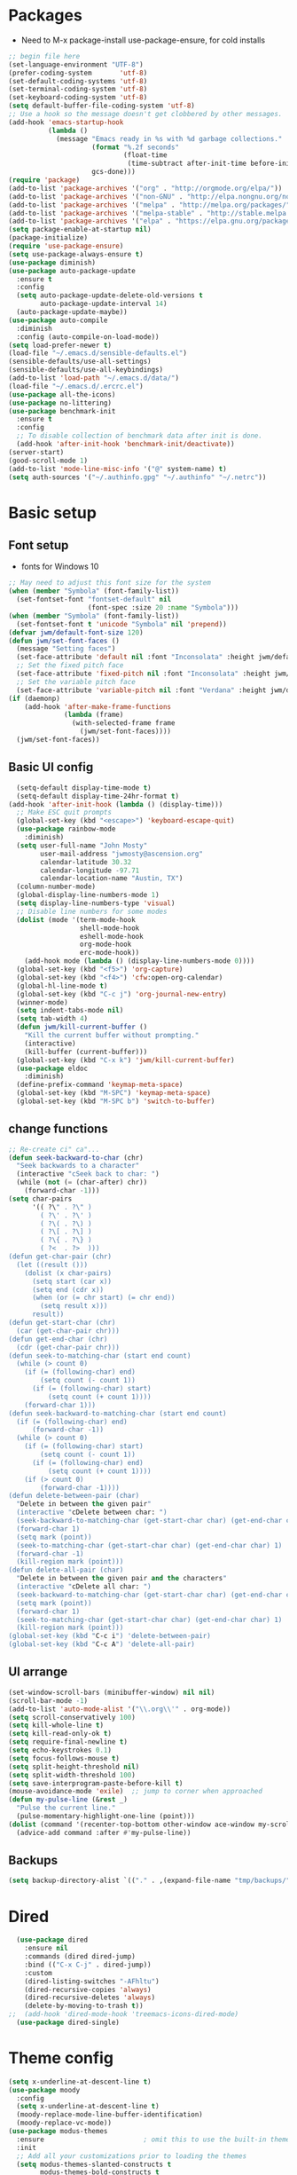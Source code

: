 

#+title EMACS Config

#+PROPERTY: header-args:emacs-lisp :tangle ~/.emacs.d/init.el
* Packages
- Need to M-x package-install use-package-ensure, for cold installs
#+begin_src emacs-lisp
  ;; begin file here
  (set-language-environment "UTF-8")
  (prefer-coding-system       'utf-8)
  (set-default-coding-systems 'utf-8)
  (set-terminal-coding-system 'utf-8)
  (set-keyboard-coding-system 'utf-8)
  (setq default-buffer-file-coding-system 'utf-8)
  ;; Use a hook so the message doesn't get clobbered by other messages.
  (add-hook 'emacs-startup-hook
            (lambda ()
              (message "Emacs ready in %s with %d garbage collections."
                       (format "%.2f seconds"
                               (float-time
                                (time-subtract after-init-time before-init-time)))
                       gcs-done)))
  (require 'package)
  (add-to-list 'package-archives '("org" . "http://orgmode.org/elpa/"))
  (add-to-list 'package-archives '("non-GNU" . "http://elpa.nongnu.org/nongnu/"))
  (add-to-list 'package-archives '("melpa" . "http://melpa.org/packages/"))
  (add-to-list 'package-archives '("melpa-stable" . "http://stable.melpa.org/packages/"))
  (add-to-list 'package-archives '("elpa" . "https://elpa.gnu.org/packages/"))
  (setq package-enable-at-startup nil)
  (package-initialize)
  (require 'use-package-ensure)
  (setq use-package-always-ensure t)
  (use-package diminish)
  (use-package auto-package-update
    :ensure t
    :config
    (setq auto-package-update-delete-old-versions t
          auto-package-update-interval 14)
    (auto-package-update-maybe))
  (use-package auto-compile
    :diminish
    :config (auto-compile-on-load-mode))
  (setq load-prefer-newer t)
  (load-file "~/.emacs.d/sensible-defaults.el")
  (sensible-defaults/use-all-settings)
  (sensible-defaults/use-all-keybindings)
  (add-to-list 'load-path "~/.emacs.d/data/")
  (load-file "~/.emacs.d/.ercrc.el")
  (use-package all-the-icons)
  (use-package no-littering)
  (use-package benchmark-init
    :ensure t
    :config
    ;; To disable collection of benchmark data after init is done.
    (add-hook 'after-init-hook 'benchmark-init/deactivate))
  (server-start)
  (good-scroll-mode 1)
  (add-to-list 'mode-line-misc-info '("@" system-name) t)
  (setq auth-sources '("~/.authinfo.gpg" "~/.authinfo" "~/.netrc"))
#+end_src
* Basic setup
** Font setup
- fonts for Windows 10
#+begin_src emacs-lisp
  ;; May need to adjust this font size for the system
  (when (member "Symbola" (font-family-list))
    (set-fontset-font "fontset-default" nil
                      (font-spec :size 20 :name "Symbola")))
  (when (member "Symbola" (font-family-list))
    (set-fontset-font t 'unicode "Symbola" nil 'prepend))
  (defvar jwm/default-font-size 120)
  (defun jwm/set-font-faces ()
    (message "Setting faces")
    (set-face-attribute 'default nil :font "Inconsolata" :height jwm/default-font-size)
    ;; Set the fixed pitch face
    (set-face-attribute 'fixed-pitch nil :font "Inconsolata" :height jwm/default-font-size)
    ;; Set the variable pitch face
    (set-face-attribute 'variable-pitch nil :font "Verdana" :height jwm/default-font-size :weight 'regular))
  (if (daemonp)
      (add-hook 'after-make-frame-functions
                (lambda (frame)
                  (with-selected-frame frame
                    (jwm/set-font-faces))))
    (jwm/set-font-faces))
#+end_src
** Basic UI config
#+begin_src emacs-lisp
      (setq-default display-time-mode t)
      (setq-default display-time-24hr-format t)
    (add-hook 'after-init-hook (lambda () (display-time)))
      ;; Make ESC quit prompts
      (global-set-key (kbd "<escape>") 'keyboard-escape-quit)
      (use-package rainbow-mode
        :diminish)
      (setq user-full-name "John Mosty"
            user-mail-address "jwmosty@ascension.org"
            calendar-latitude 30.32
            calendar-longitude -97.71
            calendar-location-name "Austin, TX")
      (column-number-mode)
      (global-display-line-numbers-mode 1)
      (setq display-line-numbers-type 'visual)
      ;; Disable line numbers for some modes
      (dolist (mode '(term-mode-hook
                      shell-mode-hook
                      eshell-mode-hook
                      org-mode-hook
                      erc-mode-hook))
        (add-hook mode (lambda () (display-line-numbers-mode 0))))
      (global-set-key (kbd "<f5>") 'org-capture)
      (global-set-key (kbd "<f4>") 'cfw:open-org-calendar)
      (global-hl-line-mode t)
      (global-set-key (kbd "C-c j") 'org-journal-new-entry)
      (winner-mode)
      (setq indent-tabs-mode nil)
      (setq tab-width 4)
      (defun jwm/kill-current-buffer ()
        "Kill the current buffer without prompting."
        (interactive)
        (kill-buffer (current-buffer)))
      (global-set-key (kbd "C-x k") 'jwm/kill-current-buffer)
      (use-package eldoc
        :diminish)
      (define-prefix-command 'keymap-meta-space)
      (global-set-key (kbd "M-SPC") 'keymap-meta-space)
      (global-set-key (kbd "M-SPC b") 'switch-to-buffer)
#+end_src
** change functions
#+begin_src emacs-lisp
;; Re-create ci" ca"...
(defun seek-backward-to-char (chr)
  "Seek backwards to a character"
  (interactive "cSeek back to char: ")
  (while (not (= (char-after) chr))
    (forward-char -1)))
(setq char-pairs
      '(( ?\" . ?\" )
        ( ?\' . ?\' )
        ( ?\( . ?\) )
        ( ?\[ . ?\] )
        ( ?\{ . ?\} )
        ( ?<  . ?>  )))
(defun get-char-pair (chr)
  (let ((result ()))
    (dolist (x char-pairs)
      (setq start (car x))
      (setq end (cdr x))
      (when (or (= chr start) (= chr end))
        (setq result x)))
      result))
(defun get-start-char (chr)
  (car (get-char-pair chr)))
(defun get-end-char (chr)
  (cdr (get-char-pair chr)))
(defun seek-to-matching-char (start end count)
  (while (> count 0)
    (if (= (following-char) end)
        (setq count (- count 1))
      (if (= (following-char) start)
          (setq count (+ count 1))))
    (forward-char 1)))
(defun seek-backward-to-matching-char (start end count)
  (if (= (following-char) end)
      (forward-char -1))
  (while (> count 0)
    (if (= (following-char) start)
        (setq count (- count 1))
      (if (= (following-char) end)
          (setq count (+ count 1))))
    (if (> count 0)
        (forward-char -1))))
(defun delete-between-pair (char)
  "Delete in between the given pair"
  (interactive "cDelete between char: ")
  (seek-backward-to-matching-char (get-start-char char) (get-end-char char) 1)
  (forward-char 1)
  (setq mark (point))
  (seek-to-matching-char (get-start-char char) (get-end-char char) 1)
  (forward-char -1)
  (kill-region mark (point)))
(defun delete-all-pair (char)
  "Delete in between the given pair and the characters"
  (interactive "cDelete all char: ")
  (seek-backward-to-matching-char (get-start-char char) (get-end-char char) 1)
  (setq mark (point))
  (forward-char 1)
  (seek-to-matching-char (get-start-char char) (get-end-char char) 1)
  (kill-region mark (point)))
(global-set-key (kbd "C-c i") 'delete-between-pair)
(global-set-key (kbd "C-c A") 'delete-all-pair)
#+end_src
** UI arrange
#+begin_src emacs-lisp
  (set-window-scroll-bars (minibuffer-window) nil nil)
  (scroll-bar-mode -1)
  (add-to-list 'auto-mode-alist '("\\.org\\'" . org-mode))
  (setq scroll-conservatively 100)
  (setq kill-whole-line t)
  (setq kill-read-only-ok t)
  (setq require-final-newline t)
  (setq echo-keystrokes 0.1)
  (setq focus-follows-mouse t)
  (setq split-height-threshold nil)
  (setq split-width-threshold 100)
  (setq save-interprogram-paste-before-kill t)
  (mouse-avoidance-mode 'exile)  ;; jump to corner when approached
  (defun my-pulse-line (&rest _)
    "Pulse the current line."
    (pulse-momentary-highlight-one-line (point)))
  (dolist (command '(recenter-top-bottom other-window ace-window my-scroll-down-half my-scroll-up-half))
    (advice-add command :after #'my-pulse-line))
#+end_src
** Backups
#+begin_src emacs-lisp
(setq backup-directory-alist `(("." . ,(expand-file-name "tmp/backups/" user-emacs-directory))))
#+end_src
* Dired
#+begin_src emacs-lisp
  (use-package dired
    :ensure nil
    :commands (dired dired-jump)
    :bind (("C-x C-j" . dired-jump))
    :custom
    (dired-listing-switches "-AFhltu")
    (dired-recursive-copies 'always)
    (dired-recursive-deletes 'always)
    (delete-by-moving-to-trash t))
;;  (add-hook 'dired-mode-hook 'treemacs-icons-dired-mode)
  (use-package dired-single)
#+end_src
* Theme config
#+begin_src emacs-lisp
  (setq x-underline-at-descent-line t)
  (use-package moody
    :config
    (setq x-underline-at-descent-line t)
    (moody-replace-mode-line-buffer-identification)
    (moody-replace-vc-mode))
  (use-package modus-themes
    :ensure                         ; omit this to use the built-in themes
    :init
    ;; Add all your customizations prior to loading the themes
    (setq modus-themes-slanted-constructs t
          modus-themes-bold-constructs t
          modus-themes-hl-line 'underline-only-neutral
          modus-themes-subtle-line-numbers t
          modus-themes-links 'faint-neutral-underline
          modus-themes-syntax 'faint
          modus-themes-mode-line 'accented-moody
          modus-themes-completions 'opinionated
          modus-themes-org-habit 'simplified
          modus-themes-prompts 'subtle-accented)
    (setq-default cursor-type 'bar)
    (setq modus-themes-headings
          '((1 . rainbow-highlight)
            (2 . rainbow-highlight)
            (3 . rainbow-highlight)
            (t . rainbow-highlight)))
    ;; Load the theme files before enabling a theme (else you get an error).
    (modus-themes-load-themes)
    :config
    ;; Load the theme of your choice:
    (modus-themes-load-operandi);; OR (modus-themes-load-vivendi)
    :bind ("<f12>" . modus-themes-toggle))
  (use-package doom-themes
    :config
    (doom-themes-visual-bell-config))
  (defun transparency (value)
    "Sets the transparency of the frame window. 0=transparent/100=opaque."
    (interactive "nTransparency Value 0 - 100 opaque:")
    (set-frame-parameter (selected-frame) 'alpha value))
  (defun jwm/apply-theme-drk ()
    "Apply my chosen theme and make frames just slightly transparent."
    (interactive)
    (modus-themes-load-operandi)
    (transparency 95))
  (if (daemonp)
      (add-hook 'after-make-frame-functions
                (lambda (frame)
                  (with-selected-frame frame (jwm/apply-theme-drk))))
    (jwm/apply-theme-drk))
#+end_src
* Ivy hydra Prescient
#+begin_src emacs-lisp
  (use-package hydra)
  (use-package company
    :diminish
    :config
    (setq company-idle-delay 2)
    (setq company-minimum-prefix-length 1)
    (setq company-show-numbers t)
    (add-hook 'after-init-hook 'global-company-mode))


  (global-set-key (kbd "M-/") 'company-complete-common-or-cycle)
  (use-package ivy-hydra
    :defer t
    :after hydra)
  (use-package ivy
    :diminish
    :config
    (ivy-mode 1))
  (use-package counsel
    :bind
    (("M-y" . counsel-yank-pop)
     :map ivy-minibuffer-map
     ("M-y" . ivy-next-line)))
  (use-package swiper)
  (setq ivy-use-virtual-buffers t)
  (setq enable-recursive-minibuffers t)
  ;; enable this if you want `swiper' to use it
  ;; (setq search-default-mode #'char-fold-to-regexp)
  (global-set-key "\C-s" 'swiper-isearch)
  (global-set-key (kbd "C-c C-r") 'ivy-resume)
  (global-set-key (kbd "<f6>") 'ivy-resume)
  (global-set-key (kbd "M-x") 'counsel-M-x)
  (global-set-key (kbd "C-x C-f") 'counsel-find-file)
  (global-set-key (kbd "<f2> f") 'counsel-describe-function)
  (global-set-key (kbd "<f2> v") 'counsel-describe-variable)
  (global-set-key (kbd "<f2> o") 'counsel-describe-symbol)
  (global-set-key (kbd "<f2> l") 'counsel-find-library)
  (global-set-key (kbd "<f2> i") 'counsel-info-lookup-symbol)
  (global-set-key (kbd "<f2> u") 'counsel-unicode-char)
  (global-set-key (kbd "C-M-j") 'counsel-switch-buffer)
  (global-set-key (kbd "C-c b") 'counsel-bookmark)
  (global-set-key (kbd "C-c d") 'counsel-descbinds)
  (define-key minibuffer-local-map (kbd "C-r") 'counsel-minibuffer-history)
  (use-package ivy-rich
    :init
    (ivy-rich-mode 1))
  (use-package avy
    :ensure t
    :diminish
    :bind
    ("M-s" . avy-goto-word-1)
    ("M-g M-g" . avy-goto-line))
  (use-package which-key
    :init (which-key-mode)
    :diminish which-key-mode
    :config
    (setq which-key-idle-delay 0.3))
  (use-package prescient)
  (use-package ivy-prescient
    :config
    (ivy-prescient-mode 1))
  (use-package company-prescient
    :config
    (company-prescient-mode 1))
#+end_src
* Helpful
#+begin_src emacs-lisp
(use-package helpful
  :custom
  (counsel-describe-function-function #'helpful-callable)
  (counsel-describe-variable-function #'helpful-variable)
  :bind
  ([remap describe-function] . counsel-describe-function)
  ([remap describe-command] . helpful-command)
  ([remap describe-variable] . counsel-describe-variable)
  ([remap describe-key] . helpful-key))
#+end_src
* Magit
#+begin_src emacs-lisp
  (use-package magit
    :custom
    (magit-display-buffer-function #'magit-display-buffer-same-window-except-diff-v1)
    (setq  magit-default-tracking-name-function 'magit-default-tracking-name-branch-only
           magit-push-always-verify nil))
  (global-set-key (kbd "C-c g") 'magit-status)
#+end_src
* Calculator
#+begin_src emacs-lisp
(defun my-calc-line (arg)
  "Evaluate calc expression in the current line and display the
result in the echo area by skipping everything after the final
'=' sign.

With prefix ARG non-nil or repeating command interactively,
insert the result at the end of line & add a space if necessary
for delimiting clearing everything after '=' sign if it is here."
  (interactive "P")
  (require 'calc)
  (save-excursion
    (let (beg end expr result)
      (beginning-of-line)
      (setq beg (point))
      (end-of-line)
      (search-backward "=" beg t)
      (setq end (point))
      (setq expr (buffer-substring-no-properties beg end))
      (setq result (calc-eval expr))
      (if (and (null arg) (not (eq 'my-calc-line last-command)))
          (message "%s = %s" expr result)
        (end-of-line)
        (setq end (point))
        (when (search-backward "=" beg t)
          (forward-char 1)
          (delete-region (point) end))
        (unless (eq (char-before) ?\ )
          (insert ?\ ))
        (insert result)))))
    (global-set-key (kbd "C-M-=") 'my-calc-line)
#+end_src
* Presentation
#+begin_src emacs-lisp
(use-package hide-mode-line)
(defun jwm/presentation-setup ()
  ;; Hide the mode line
  (hide-mode-line-mode 1)
  ;; Display images inline
  (org-display-inline-images) ;; Can also use org-startup-with-inline-images
  ;; Scale the text.  The next line is for basic scaling:
  (setq text-scale-mode-amount 3)
  (text-scale-mode 1)
  (blink-cursor-mode -1))
  ;; This option is more advanced, allows you to scale other faces too
  ;; (setq-local face-remapping-alist '((default (:height 2.0) variable-pitch)
  ;;                                    (org-verbatim (:height 1.75) org-verbatim)
  ;;                                    (org-block (:height 1.25) org-block))))
(defun jwm/presentation-end ()
  ;; Show the mode line again
  (hide-mode-line-mode 0)
  ;; Turn off text scale mode (or use the next line if you didn't use text-scale-mode)
 (text-scale-mode 0)
 (blink-cursor-mode 1))
  ;; If you use face-remapping-alist, this clears the scaling:
  ;; (setq-local face-remapping-alist '((default variable-pitch default))))
(use-package org-tree-slide
  :hook ((org-tree-slide-play . jwm/presentation-setup)
         (org-tree-slide-stop . jwm/presentation-end))
  :custom
  (org-tree-slide-slide-in-effect t)
  (org-tree-slide-activate-message "Presentation started")
  (org-tree-slide-deactivate-message "Presentation finished")
  (org-tree-slide-header t)
  (org-tree-slide-breadcrumbs " //  ")
  (org-image-actual-width nil))
#+end_src
* Spell
#+begin_src emacs-lisp
  (use-package synonyms
      :ensure nil
      :init ;; executed before loading package
      (setq synonyms-file        "~/.emacs.d/data/mthesaur.txt")
      (setq synonyms-cache-file  "~/.emacs.d/data/mycachefile")
      :config
      (defun my-synonym-current-word ()
        "Lookup synonyms for current word."
        (interactive)
        (synonyms-lookup (thing-at-point 'word) nil nil))
      :bind
      ("<f9>" . my-synonym-current-word))
      (use-package ispell)
      (setq ispell-program-name "C:/Users/jwmosty/AppData/Roaming/hunspell-bin/bin/hunspell.exe")
      (use-package flyspell
        :demand t
        :diminish
        :config
        (use-package flyspell-correct-ivy
          :diminish)
        (defun flyspellCompletion()
          (flyspell-mode 1)
          (set (make-local-variable 'company-backends)
               (copy-tree company-backends))
          (add-to-list 'company-backends 'company-ispell))
        (defun flyspell-most-modes()
          (add-hook 'text-mode-hook 'flyspellCompletion)
          (add-hook 'prog-mode-hook 'flyspellCompletion)
          (dolist (hook '(change-log-mode-hook log-edit-mode-hook))
            (add-hook hook (lambda ()
                             (flyspell-mode -1)))))
        (flyspell-most-modes)
        :bind (:map flyspell-mode-map
                    ("C-." . flyspell-correct-wrapper)))
      ;; easy spell check
      (global-set-key (kbd "<f8>") 'ispell-word)
      (global-set-key (kbd "C-S-<f8>") 'flyspell-mode)
      (global-set-key (kbd "C-M-<f8>") 'flyspell-buffer)
      (global-set-key (kbd "C-<f8>") 'flyspell-check-previous-highlighted-word)
      (defun flyspell-check-next-highlighted-word ()
        "Custom function to spell check next highlighted word"
        (interactive)
        (flyspell-goto-next-error)
        (ispell-word))
      (global-set-key (kbd "M-<f8>") 'flyspell-check-next-highlighted-word)
#+end_src
* Dashboard
#+begin_src emacs-lisp
  (use-package dashboard
    :ensure t
    :diminish
    :config
    (dashboard-setup-startup-hook)
    (setq dashboard-banner-logo-title "Welcome to the Work computer")
    (setq dashboard-center-content t)
    (setq dashboard-startup-banner "c:/msys64/home/jwmosty/.emacs.d/data/dash.txt")
    (setq dashboard-set-heading-icons t)
    (setq dashboard-set-file-icons t)
    (setq dashboard-set-navigator t)
    (setq dashboard-items '((recents  . 5)
                            (bookmarks . 5)
                            (agenda . 10)
                            (registers . 5))))
  (setq initial-buffer-choice (lambda () (get-buffer "*dashboard*")))
  (diminish 'page-break-lines-mode)
#+end_src
* Macros and registers
#+begin_src emacs-lisp
;;  (evil-set-register ?d [?i ?* ?  ?\C-c ?. return escape])
;;  (evil-set-register ?t [?i ?\C-u ?\C-c ?. return escape])
;;  (evil-set-register ?b [?$ ?0 ?i ?+ escape ?A ?+ S-right escape])

;;  (add-to-map "Y" 'append-to-register)
;;  (add-to-map "P" 'insert-register)
  (setq register-separator ?+)
  (set-register register-separator "\n\n")
#+end_src
* Python
#+begin_src emacs-lisp
  (setq org-babel-python-command "c:/Users/jwmosty/AppData/Local/Programs/Python/Python38-32/python.exe")
  (setq python-shell-interpreter "c:/Users/jwmosty/AppData/Local/Programs/Python/Python38-32/python.exe")
#+end_src
* eshell
#+begin_src emacs-lisp
    (load-file "~/.emacs.d/mosty-lisp/jwm-eshell.el")
    (require 'esh-mode)
    (require 'esh-module)
    (require 'em-pred)
    (require 'em-cmpl)
    (require 'em-dirs)
    (setq eshell-cd-on-directory t)

    (add-to-list 'eshell-predicate-alist '(?T . (eshell-org-file-tags)))
    (defun eshell-org-file-tags ()
      "Helps the eshell parse the text the point is currently on,
              looking for parameters surrounded in single quotes. Returns a
              function that takes a FILE and returns nil if the file given to
              it doesn't contain the org-mode #+FILETAGS: entry specified."
      ;; Step 1. Parse the eshell buffer for our tag between quotes
      ;;         Make sure to move point to the end of the match:
      (if (looking-at "'\\([^)']+\\)'")
          (let* ((tag (match-string 1))
                 (reg (concat "^#\\+FILETAGS:.*\\b" tag "\\b")))
            (goto-char (match-end 0))
            ;; Step 2. Return the predicate function:
            ;;         Careful when accessing the `reg' variable.
            `(lambda (file)
               (with-temp-buffer
                 (insert-file-contents file)
                 (re-search-forward ,reg nil t 1))))
        (error "The `T' predicate takes an org-mode tag value in single quotes.")))
    (defun jwm/configure-eshell ()
      ;; Save command history when commands are entered
      (add-hook 'eshell-pre-command-hook 'eshell-save-some-history)
      ;; Truncate buffer for performance
      (add-to-list 'eshell-output-filter-functions 'eshell-truncate-buffer)
      (setq eshell-history-size         10000
            eshell-buffer-maximum-lines 10000
            eshell-hist-ignoredups t
            eshell-scroll-to-bottom-on-input t))
    (use-package eshell-git-prompt)
    (use-package eshell
      :hook
      (eshell-first-time-mode . jwm/configure-eshell)
      :config
      (with-eval-after-load 'esh-opt
        (setq eshell-destroy-buffer-when-process-dies t)
        (setq eshell-visual-commands '("htop" "zsh" "vim")))
      (eshell-git-prompt-use-theme 'robbyrussell))
    (use-package symon)
    (add-hook 'after-init-hook 'symon-mode)
    (defun buffcop (buffer)
      (with-current-buffer buffer
        (buffer-string)))
    (defun eshell/emacs (file)
      (find-file file))
    (defun eshell/ffo (file)
      (find-file-other-frame file))
    (defun eshell-here ()
      "Opens up a new shell in the directory associated with the
                      current buffer's file. The eshell is renamed to match that
                      directory to make multiple eshell windows easier."
      (interactive)
      (let* ((parent (if (buffer-file-name)
                         (file-name-directory (buffer-file-name))
                       default-directory))
             (height (/ (window-total-height) 3))
             (name   (car (last (split-string parent "/" t)))))
        (split-window-vertically (- height))
        (other-window 1)
        (eshell "new")
        (rename-buffer (concat "*eshell: " name "*"))
        (insert (concat "la"))
        (eshell-send-input)))
    (defun eshell/x ()
      (insert "exit")
      (eshell-send-input)
      (delete-window))

    (global-set-key (kbd "<f1>") 'eshell-here)
    (global-set-key (kbd "C-c <f1>") 'eshell)



#+end_src
* Popper
#+begin_src emacs-lisp
  (use-package popper
    :diminish
    :ensure t
    :bind (("C-`"   . popper-toggle-latest)
           ("M-`"   . popper-cycle)
           ("C-M-`" . popper-toggle-type)
           ("M-_"   . popper-lower-to-popup)
           ("M-^"   . popper-raise-popup))
    :init
    (setq popper-reference-buffers
          '("^\\*Messages\\*"
            "^Output\\*"
            "^\\Calc:"
            "^\\Warnings\\*"
            "*Synonyms*"
            help-mode
            Helpful-mode
            compilation-mode
            messages-mode
            occur-mode))
    (setq popper-display-function #'popper-select-popup-at-bottom)
    (popper-mode +1))
#+End_src
* Ledger
#+begin_src emacs-lisp
  (use-package ledger-mode
      :ensure t
      :init
      (setq ledger-clear-whole-transactions 1)
      :config
      :mode "\\.dat//'")
    (add-hook 'ledger-mode-hook
            (lambda ()
                (setq-local tab-always-indent 'complete)
                (setq-local completion-cycle-threshold t)
                (setq-local ledger-complete-in-steps t)))
#+end_src
* Org Mode
** Main Org-mode
#+begin_src emacs-lisp
  (use-package org-superstar)
  (defun jwm/org-mode-setup ()
    (org-indent-mode)
    (visual-line-mode 1)
    (diminish 'visual-line-mode)
    (diminish 'org-indent-mode)
    (set-face-attribute 'org-headline-done nil :strike-through t)
    (setq org-hide-emphasis-markers t
          org-fontify-done-headline t
          org-hide-leading-stars t
          org-pretty-entities t)
    (setq org-list-demote-modify-bullet
          (quote (("+" . "-")
                  ("-" . "+")
                  ("*" . "-")
                  ("1." . "-")
                  ("1)" . "-")
                  ("A)" . "-")
                  ("B)" . "-")
                  ("a)" . "-")
                  ("b)" . "-")
                  ("A." . "-")
                  ("B." . "-")
                  ("a." . "-")
                  ("b." . "-")))))
  (use-package org
    :hook (org-mode . jwm/org-mode-setup)
    :config
    (setq org-ellipsis " ▾")
    ;;(jwm/org-font-setup)
    (setq org-adapt-indentation nil))
  (add-hook 'before-save-hook 'time-stamp)
  (add-hook 'org-mode-hook (lambda () (org-superstar-mode 1)))
  (setq inhibit-compacting-font-caches t)
  (defun jwm/org-mode-visual-fill ()
    (setq visual-fill-column-width 100
          visual-fill-column-center-text t)
    (visual-fill-column-mode 1))
  (diminish 'org-num-mode)
  (use-package visual-fill-column
    :diminish
    :hook (org-mode . jwm/org-mode-visual-fill))
  (setq org-default-notes-file (concat org-directory "/notes.org"))
  (require 'org-habit)
  (add-to-list 'org-modules 'org-habit)
  (setq org-habit-graph-column 60)
  (defun air-org-skip-subtree-if-habit ()
    "Skip an agenda entry if it has a STYLE property equal to \"habit\"."
    (let ((subtree-end (save-excursion (org-end-of-subtree t))))
      (if (string= (org-entry-get nil "STYLE") "habit")
          subtree-end
        nil)))
  (defun air-org-skip-subtree-if-priority (priority)
    "Skip an agenda subtree if it has a priority of PRIORITY.
                     PRIORITY may be one of the characters ?A, ?B, or ?C."
    (let ((subtree-end (save-excursion (org-end-of-subtree t)))
          (pri-value (* 1000 (- org-lowest-priority priority)))
          (pri-current (org-get-priority (thing-at-point 'line t))))
      (if (= pri-value pri-current)
          subtree-end
        nil)))
  (setq org-agenda-custom-commands
        '(("d" "Daily agenda and all TODOs"
           ((tags "PRIORITY=\"A\""
                  ((org-agenda-skip-function '(org-agenda-skip-entry-if 'todo 'done))
                   (org-agenda-overriding-header "High-priority unfinished tasks:")))
            (agenda "" ((org-agenda-ndays 2)))
            (alltodo ""
                     ((org-agenda-skip-function '(or (air-org-skip-subtree-if-habit)
                                                     (air-org-skip-subtree-if-priority ?A)
                                                     (org-agenda-skip-if nil '(scheduled deadline))))
                      (org-agenda-overriding-header "ALL normal priority tasks:"))))
           ((org-agenda-compact-blocks t)))))
  (global-set-key (kbd "C-c a") 'org-agenda)
  (global-set-key "\C-cl" 'org-store-link)
  (define-key global-map "\C-cL" 'org-occur-link-in-agenda-files)
  (global-set-key (kbd "<home>") 'begsinning-of-buffer)
  (global-set-key (kbd "M-o") 'other-window)
  (setq org-agenda-follow-mode nil)
  (setq org-agenda-files (directory-files-recursively "d:/My Drive/Org_Files/" "\\.org$"))
  (defun renewOrgBuffer ()
    (interactive)
    (setq org-agenda-files (directory-files-recursively "d:/My Drive/Org_Files/" "\\.org$"))
    (dolist (buffer (buffer-list))
      (with-current-buffer buffer
        (when (derived-mode-p 'org-agenda-mode)
          (org-agenda-maybe-redo))))
    )
  (global-set-key (kbd "C-c r") 'renewOrgBuffer)
  (add-to-list 'auto-mode-alist '("README$" . org-mode))
  (require 'org-web-tools)
  (defun toggle-html-export-on-save ()
    "Enable or disable export HTML when saving current buffer."
    (interactive)
    (when (not (eq major-mode 'org-mode))
      (error "Not an org-mode file!"))
    (if (memq 'org-html-export-to-html after-save-hook)
        (progn (remove-hook 'after-save-hook 'org-html-export-to-html t)
               (message "Disabled org html export on save"))
      (add-hook 'after-save-hook 'org-html-export-to-html nil t)
      (set-buffer-modified-p t)
      (message "Enabled org html export on save")))
  (defun org-web-tools-insert-link-for-clipboard-url ()
    "Extend =org-web-tools-inster-link-for-url= to take URL from clipboard or kill-ring"
    (interactive)
    (org-web-tools--org-link-for-url (org-web-tools--get-first-url)))
  (defun org-web-tools-insert-link-for-given-url ()
    "Extend =org-web-tools-inster-link-for-url= to take a user given URL"
    (interactive)
    (let ((url (read-string "Link: ")))
      (org-web-tools--org-link-for-url url)))
  (setq org-capture-templates
        '(("b" "Bookmark (Clipboard)" entry
           (file+headline "~/org/links.org" "INBOX")
           "** %(org-web-tools-insert-link-for-clipboard-url)\n:PROPERTIES:\n:TIMESTAMP: %t\n:END:%?\n" :empty-lines 1 :prepend t)
          ("B" "Bookmark (Paste)" entry
           (file+headline "~/org/links.org" "INBOX")
           "** %(org-web-tools-insert-link-for-given-url)\n:PROPERTIES:\n:TIMESTAMP: %t\n:END:%?\n" :empty-lines 1 :prepend t)
          ("t" "Tasks" entry (file+headline "" "Tasks")
           "*** TODO %?\n%U\n %a %i" :prepend t)
          ("T" "Tasks with ClipBoard" entry (file+headline "" "Tasks")
           "*** TODO %?\n%U\n   %^C" :prepend t)))
;;  (setq org-default-notes-file "d:/My Drive/Org_Files/notes.org")
  (setq org-duration-format 'h:mm)
  (setq org-confirm-elisp-link-function nil)
  (use-package org-autolist
    :diminish)
  (add-hook 'org-mode-hook (lambda () (org-autolist-mode)))


#+end_src
** Org alerts
#+begin_src emacs-lisp
  (require 'alert)
  (require 'alert-toast)
  (require 'org-alert)
  (setq alert-default-style 'toast)
#+end_src
** Babel and Structure templates
#+begin_src emacs-lisp
  (org-babel-do-load-languages
   'org-babel-load-languages
   '((emacs-lisp . t)
     (python . t)
     (js . t)
     (ledger . t)
     (kotlin . t)))

  (setq org-confirm-babel-evaluate nil)
  (require 'org-tempo)
  (require 'ob-kotlin)
  (add-to-list 'org-structure-template-alist '("sh" . "src shell"))
  (add-to-list 'org-structure-template-alist '("el" . "src emacs-lisp"))
  (add-to-list 'org-structure-template-alist '("js" . "src js"))
  (add-to-list 'org-structure-template-alist '("py" . "src python"))
  (add-to-list 'org-structure-template-alist '("ko" . "src kotlin"))
  (add-to-list 'org-structure-template-alist '("ht" . "src html"))
  (add-to-list 'org-structure-template-alist '("le" . "src ledger"))
#+end_src
** LaTeX
#+begin_src emacs-lisp
  (require 'ox-latex)
  (unless (boundp 'org-latex-classes)
    (setq org-latex-classes nil))
  (add-to-list 'org-latex-classes
               `("article"
                 "\\documentclass{article}"
                 ("\\section{%s}" . "\\section*{%s}")))
  (require 'ox-html)
  (require 'ox-extra)
  (ox-extras-activate '(ignore-headlines))
#+end_src
** Encryption
#+begin_src emacs-lisp
  (require 'org-crypt)
  (org-crypt-use-before-save-magic)
  (setq org-tags-exclude-from-inheritance '("crypt"))
  ;; GPG key to use for encryption
  ;; Either the Key ID or set to nil to use symmetric encryption.
  (setq org-crypt-key '("0F5CDB0D40E4D8AF93DE2C70D5E19C8A72EAD74F"))
  ;;(setq org-crypt-key nil)
  (setq auto-save-default nil)
  (global-set-key (kbd "C-c e") 'org-decrypt-entry)
#+end_src
* Custom variable
#+begin_src emacs-lisp
  (custom-set-variables
   ;; custom-set-variables was added by Custom.
   ;; If you edit it by hand, you could mess it up, so be careful.
   ;; Your init file should contain only one such instance.
   ;; If there is more than one, they won't work right.
   '(org-agenda-include-diary t)
   '(org-agenda-skip-deadline-if-done t)
   '(org-agenda-skip-scheduled-if-done t)
   '(org-agenda-skip-timestamp-if-done t)
   '(org-agenda-start-on-weekday nil)
   '(org-agenda-sticky t)
   '(org-agenda-tags-todo-honor-ignore-options nil)
   '(org-clock-into-drawer "LOGBOOK")
   '(org-closed-keep-when-no-todo nil)
   '(org-enforce-todo-checkbox-dependencies t)
   '(org-enforce-todo-dependencies t)
   '(org-hide-emphasis-markers t)
   '(org-log-done 'time)
   '(org-log-done-with-time t)
   '(org-log-into-drawer t)
   '(org-return-follows-link t)
   '(org-special-ctrl-a/e t)
   '(org-special-ctrl-k t)
   '(org-todo-keywords '((type "TODO(t)" "DONE(d!)")))
   '(org-todo-state-tags-triggers nil)
   '(org-use-fast-todo-selection 'auto)
   '(package-selected-packages
     '(doom-themes-visual-bell-config doom-themes phi-search-dired helpful which-key-posframe all-the-icons-ivy-rich ivy-rich which-key avy diminish ivy dashboard use-package))
   '(pdf-view-midnight-colors (cons "#f8f8f2" "#282a36"))
   '(rustic-ansi-faces
     ["#3F3F3F" "#CC9393" "#7F9F7F" "#F0DFAF" "#8CD0D3" "#DC8CC3" "#93E0E3" "#DCDCDC"])
   '(safe-local-variable-values
     '((eval add-hook 'after-save-hook 'org-html-export-to-html t t)
       (eval add-hook 'after-save-hook #'org-babel-tangle t t)
       (org-confirm-babel-evaluate)))
   '(tab-bar-mode t)
   '(tool-bar-mode nil)
   '(vc-annotate-background nil)
   '(vc-annotate-background-mode nil))
  (custom-set-faces
   ;; custom-set-faces was added by Custom.
   ;; If you edit it by hand, you could mess it up, so be careful.
   ;; Your init file should contain only one such instance.
   ;; If there is more than one, they won't work right.
   )
  (put 'downcase-region 'disabled nil)
  (put 'upcase-region 'disabled nil)
#+end_src
